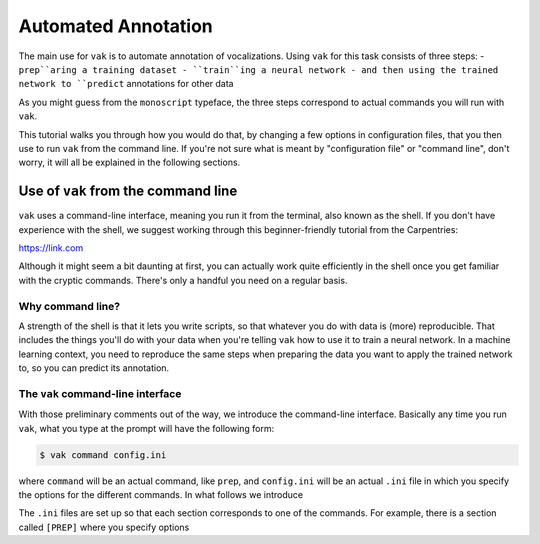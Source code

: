 Automated Annotation
====================

The main use for ``vak`` is to automate annotation of vocalizations.
Using ``vak`` for this task consists of three steps:
- ``prep``aring a training dataset
- ``train``ing a neural network
- and then using the trained network to ``predict`` annotations for other data

As you might guess from the ``monoscript`` typeface, the three steps
correspond to actual commands you will run with ``vak``.

This tutorial walks you through how you would do that, by
changing a few options in configuration files, that you then use to run
``vak`` from the command line. If you're not sure what
is meant by "configuration file" or "command line",
don't worry, it will all be explained in the following sections.

Use of ``vak`` from the command line
------------------------------------
``vak`` uses a command-line interface, meaning you run it from the terminal,
also known as the shell. If you don't have experience with the shell, we
suggest working through this beginner-friendly tutorial from the Carpentries:

https://link.com

Although it might seem a bit daunting at first, you can actually work quite
efficiently in the shell once you get familiar with the cryptic commands.
There's only a handful you need on a regular basis.

Why command line?
~~~~~~~~~~~~~~~~~

A strength of the shell is that it lets you write scripts, so that whatever
you do with data is (more) reproducible. That includes the things you'll do
with your data when you're telling ``vak`` how to use it to train a neural
network. In a machine learning context, you need to reproduce the same steps
when preparing the data you want to apply the trained network to, so you can
predict its annotation.

The ``vak`` command-line interface
~~~~~~~~~~~~~~~~~~~~~~~~~~~~~~~~~~~

With those preliminary comments out of the way, we introduce the command-line
interface. Basically any time you run ``vak``, what you type at the prompt
will have the following form:

.. code-block:: console

   $ vak command config.ini

where ``command`` will be an actual command, like ``prep``, and ``config.ini``
will be an actual ``.ini`` file in which you specify the options for the different
commands.
In what follows we introduce

The ``.ini`` files are set up so that each section corresponds to one
of the commands. For example, there is a section called ``[PREP]`` where you
specify options